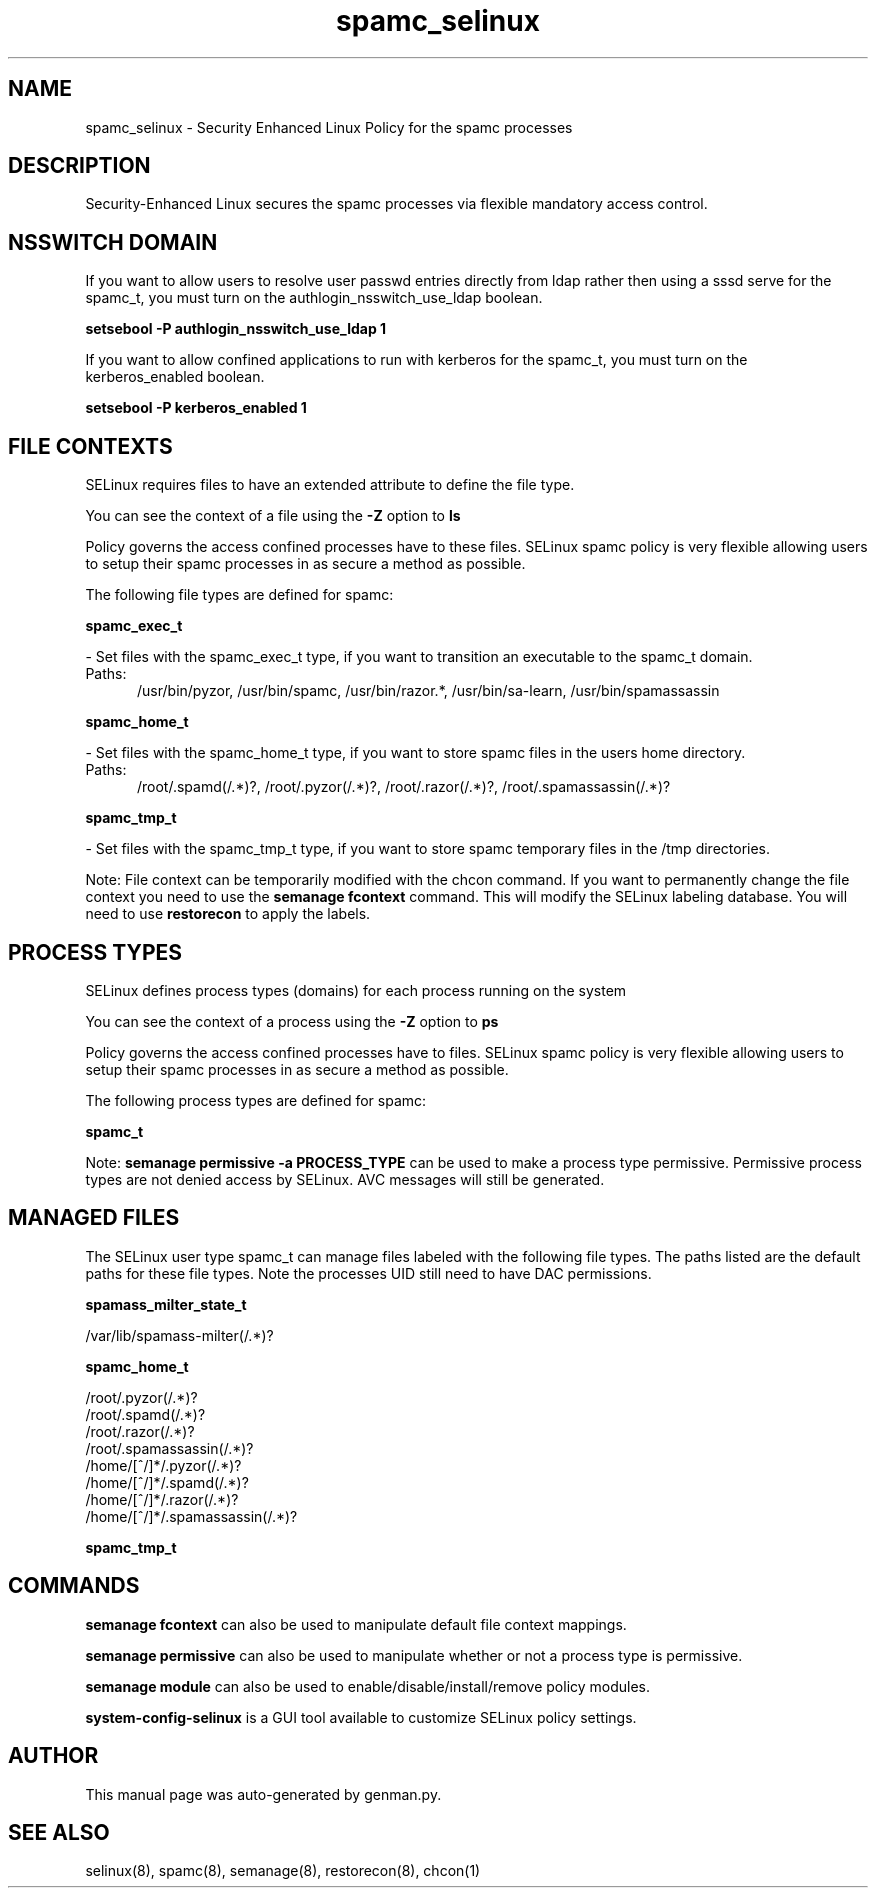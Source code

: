 .TH  "spamc_selinux"  "8"  "spamc" "dwalsh@redhat.com" "spamc SELinux Policy documentation"
.SH "NAME"
spamc_selinux \- Security Enhanced Linux Policy for the spamc processes
.SH "DESCRIPTION"

Security-Enhanced Linux secures the spamc processes via flexible mandatory access
control.  

.SH NSSWITCH DOMAIN

.PP
If you want to allow users to resolve user passwd entries directly from ldap rather then using a sssd serve for the spamc_t, you must turn on the authlogin_nsswitch_use_ldap boolean.

.EX
.B setsebool -P authlogin_nsswitch_use_ldap 1
.EE

.PP
If you want to allow confined applications to run with kerberos for the spamc_t, you must turn on the kerberos_enabled boolean.

.EX
.B setsebool -P kerberos_enabled 1
.EE

.SH FILE CONTEXTS
SELinux requires files to have an extended attribute to define the file type. 
.PP
You can see the context of a file using the \fB\-Z\fP option to \fBls\bP
.PP
Policy governs the access confined processes have to these files. 
SELinux spamc policy is very flexible allowing users to setup their spamc processes in as secure a method as possible.
.PP 
The following file types are defined for spamc:


.EX
.PP
.B spamc_exec_t 
.EE

- Set files with the spamc_exec_t type, if you want to transition an executable to the spamc_t domain.

.br
.TP 5
Paths: 
/usr/bin/pyzor, /usr/bin/spamc, /usr/bin/razor.*, /usr/bin/sa-learn, /usr/bin/spamassassin

.EX
.PP
.B spamc_home_t 
.EE

- Set files with the spamc_home_t type, if you want to store spamc files in the users home directory.

.br
.TP 5
Paths: 
/root/\.spamd(/.*)?, /root/\.pyzor(/.*)?, /root/\.razor(/.*)?, /root/\.spamassassin(/.*)?

.EX
.PP
.B spamc_tmp_t 
.EE

- Set files with the spamc_tmp_t type, if you want to store spamc temporary files in the /tmp directories.


.PP
Note: File context can be temporarily modified with the chcon command.  If you want to permanently change the file context you need to use the 
.B semanage fcontext 
command.  This will modify the SELinux labeling database.  You will need to use
.B restorecon
to apply the labels.

.SH PROCESS TYPES
SELinux defines process types (domains) for each process running on the system
.PP
You can see the context of a process using the \fB\-Z\fP option to \fBps\bP
.PP
Policy governs the access confined processes have to files. 
SELinux spamc policy is very flexible allowing users to setup their spamc processes in as secure a method as possible.
.PP 
The following process types are defined for spamc:

.EX
.B spamc_t 
.EE
.PP
Note: 
.B semanage permissive -a PROCESS_TYPE 
can be used to make a process type permissive. Permissive process types are not denied access by SELinux. AVC messages will still be generated.

.SH "MANAGED FILES"

The SELinux user type spamc_t can manage files labeled with the following file types.  The paths listed are the default paths for these file types.  Note the processes UID still need to have DAC permissions.

.br
.B spamass_milter_state_t

	/var/lib/spamass-milter(/.*)?
.br

.br
.B spamc_home_t

	/root/\.pyzor(/.*)?
.br
	/root/\.spamd(/.*)?
.br
	/root/\.razor(/.*)?
.br
	/root/\.spamassassin(/.*)?
.br
	/home/[^/]*/\.pyzor(/.*)?
.br
	/home/[^/]*/\.spamd(/.*)?
.br
	/home/[^/]*/\.razor(/.*)?
.br
	/home/[^/]*/\.spamassassin(/.*)?
.br

.br
.B spamc_tmp_t


.SH "COMMANDS"
.B semanage fcontext
can also be used to manipulate default file context mappings.
.PP
.B semanage permissive
can also be used to manipulate whether or not a process type is permissive.
.PP
.B semanage module
can also be used to enable/disable/install/remove policy modules.

.PP
.B system-config-selinux 
is a GUI tool available to customize SELinux policy settings.

.SH AUTHOR	
This manual page was auto-generated by genman.py.

.SH "SEE ALSO"
selinux(8), spamc(8), semanage(8), restorecon(8), chcon(1)
